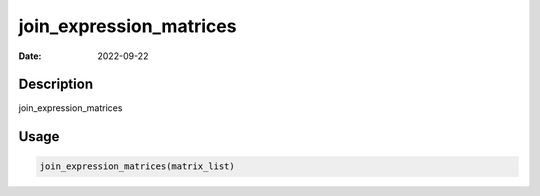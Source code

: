 ========================
join_expression_matrices
========================

:Date: 2022-09-22

Description
===========

join_expression_matrices

Usage
=====

.. code:: r

   join_expression_matrices(matrix_list)
